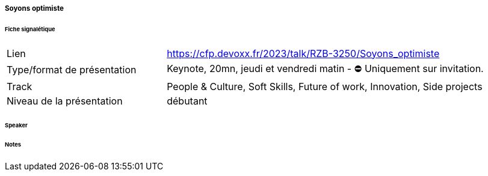 ===== Soyons optimiste

====== Fiche signalétique

[cols="1,2"]
|===

|Lien
|https://cfp.devoxx.fr/2023/talk/RZB-3250/Soyons_optimiste

|Type/format de présentation
|Keynote, 20mn, jeudi et vendredi matin - ⛔️ Uniquement sur invitation.

|Track
|People & Culture, Soft Skills, Future of work, Innovation, Side projects

|Niveau de la présentation
|débutant


|===

====== Speaker

====== Notes
 	
 	

